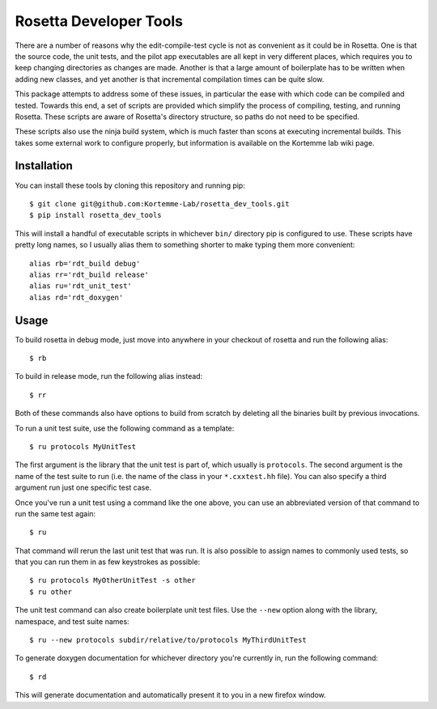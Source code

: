 ***********************
Rosetta Developer Tools
***********************
There are a number of reasons why the edit-compile-test cycle is not as 
convenient as it could be in Rosetta.  One is that the source code, the unit 
tests, and the pilot app executables are all kept in very different places, 
which requires you to keep changing directories as changes are made.  Another 
is that a large amount of boilerplate has to be written when adding new 
classes, and yet another is that incremental compilation times can be quite 
slow.

This package attempts to address some of these issues, in particular the ease 
with which code can be compiled and tested.  Towards this end, a set of scripts 
are provided which simplify the process of compiling, testing, and running 
Rosetta.  These scripts are aware of Rosetta's directory structure, so paths do 
not need to be specified.

These scripts also use the ninja build system, which is much faster than scons 
at executing incremental builds.  This takes some external work to configure 
properly, but information is available on the Kortemme lab wiki page.

Installation
============
You can install these tools by cloning this repository and running pip::

   $ git clone git@github.com:Kortemme-Lab/rosetta_dev_tools.git
   $ pip install rosetta_dev_tools

This will install a handful of executable scripts in whichever ``bin/`` 
directory pip is configured to use.  These scripts have pretty long names, so I 
usually alias them to something shorter to make typing them more convenient::

   alias rb='rdt_build debug'
   alias rr='rdt_build release'
   alias ru='rdt_unit_test'
   alias rd='rdt_doxygen'

Usage
=====
To build rosetta in debug mode, just move into anywhere in your checkout of 
rosetta and run the following alias::

   $ rb

To build in release mode, run the following alias instead::

   $ rr

Both of these commands also have options to build from scratch by deleting all 
the binaries built by previous invocations.

To run a unit test suite, use the following command as a template::

   $ ru protocols MyUnitTest

The first argument is the library that the unit test is part of, which usually 
is ``protocols``.  The second argument is the name of the test suite to run 
(i.e. the name of the class in your ``*.cxxtest.hh`` file).  You can also 
specify a third argument run just one specific test case.

Once you've run a unit test using a command like the one above, you can use an 
abbreviated version of that command to run the same test again::

   $ ru

That command will rerun the last unit test that was run.  It is also possible 
to assign names to commonly used tests, so that you can run them in as few 
keystrokes as possible::

   $ ru protocols MyOtherUnitTest -s other
   $ ru other

The unit test command can also create boilerplate unit test files.  Use the 
``--new`` option along with the library, namespace, and test suite names::

   $ ru --new protocols subdir/relative/to/protocols MyThirdUnitTest

To generate doxygen documentation for whichever directory you're currently in, 
run the following command::

   $ rd

This will generate documentation and automatically present it to you in a new 
firefox window.



   
   
